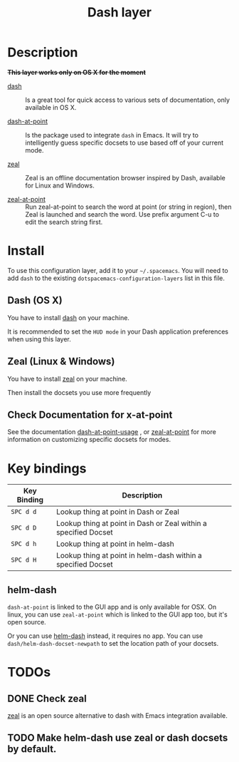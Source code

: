 #+TITLE: Dash layer
#+HTML_HEAD_EXTRA: <link rel="stylesheet" type="text/css" href="../../../css/readtheorg.css" />

[[file:img/dash.png]]

[[file:img/zeal.png]]

* Table of Contents                                         :TOC_4:noexport:
 - [[#description][Description]]
 - [[#install][Install]]
   - [[#dash-os-x][Dash (OS X)]]
   - [[#zeal-linux--windows][Zeal (Linux & Windows)]]
   - [[#check-documentation-for-x-at-point][Check Documentation for x-at-point]]
 - [[#key-bindings][Key bindings]]
   - [[#helm-dash][helm-dash]]
 - [[#todos][TODOs]]
   - [[#check-zeal][Check zeal]]
   - [[#make-helm-dash-use-zeal-or-dash-docsets-by-default][Make helm-dash use zeal or dash docsets by default.]]

* Description
+*This layer works only on OS X for the moment*+
- [[http://kapeli.com/dash][dash]] :: Is a great tool for quick access to various sets of documentation,
          only available in OS X.

- [[https://github.com/stanaka/dash-at-point][dash-at-point]] :: Is the package used to integrate =dash= in Emacs. It will try
                   to intelligently guess specific docsets to use based off of
                   your current mode.

- [[http://zealdocs.org/][zeal]] :: Zeal is an offline documentation browser inspired by Dash,
          available for Linux and Windows.

- [[https://github.com/jinzhu/zeal-at-point][zeal-at-point]] :: Run zeal-at-point to search the word at point (or string in
                   region), then Zeal is launched and search the word. Use
                   prefix argument C-u to edit the search string first.

* Install
To use this configuration layer, add it to your =~/.spacemacs=. You will need to
add =dash= to the existing =dotspacemacs-configuration-layers= list in this
file.

** Dash (OS X)

You have to install [[http://kapeli.com/dash][dash]] on your machine.

It is recommended to set the =HUD mode= in your Dash application preferences
when using this layer. 

** Zeal (Linux & Windows)

You have to install [[http://zealdocs.org/][zeal]] on your machine.

Then install the docsets you use more frequently

** Check Documentation for x-at-point

See the documentation [[https://github.com/stanaka/dash-at-point#Usage][dash-at-point-usage]] , or [[https://github.com/jinzhu/zeal-at-point][zeal-at-point]] for more
information on customizing specific docsets for modes.

* Key bindings

| Key Binding | Description                                                     |
|-------------+-----------------------------------------------------------------|
| ~SPC d d~   | Lookup thing at point in Dash or Zeal                           |
| ~SPC d D~   | Lookup thing at point in Dash or Zeal within a specified Docset |
| ~SPC d h~   | Lookup thing at point in helm-dash                              |
| ~SPC d H~   | Lookup thing at point in helm-dash within a specified Docset    |

** helm-dash
=dash-at-point= is linked to the GUI app and is only available for OSX. On
linux, you can use =zeal-at-point= which is linked to the GUI app too, but it's
open source.

Or you can use [[https://github.com/areina/helm-dash][helm-dash]] instead, it requires no app. You can use
=dash/helm-dash-docset-newpath= to set the location path of your docsets.

* TODOs

** DONE Check zeal
CLOSED: [2015-06-12 Fri 16:30]
[[http://zealdocs.org/][zeal]] is an open source alternative to dash with Emacs integration available.

** TODO Make helm-dash use zeal or dash docsets by default.

